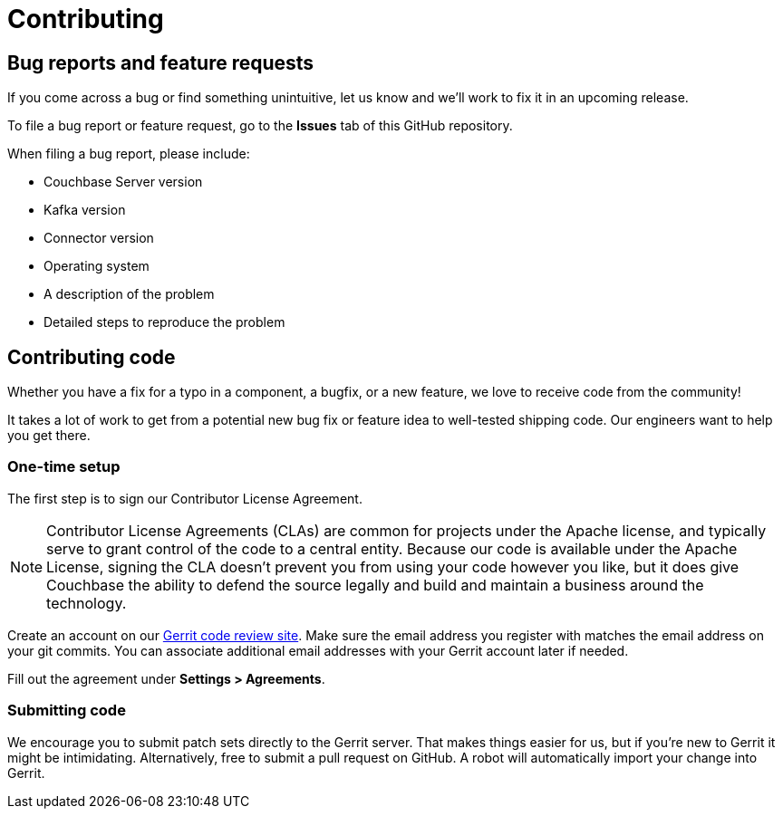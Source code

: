 = Contributing

== Bug reports and feature requests

If you come across a bug or find something unintuitive, let us know and we’ll work to fix it in an upcoming release.

To file a bug report or feature request, go to the *Issues* tab of this GitHub repository.

When filing a bug report, please include:

* Couchbase Server version
* Kafka version
* Connector version
* Operating system
* A description of the problem
* Detailed steps to reproduce the problem

== Contributing code

Whether you have a fix for a typo in a component, a bugfix, or a new feature, we love to receive code from the community!

It takes a lot of work to get from a potential new bug fix or feature idea to well-tested shipping code.
Our engineers want to help you get there.

=== One-time setup
The first step is to sign our Contributor License Agreement.

NOTE: Contributor License Agreements (CLAs) are common for projects under the Apache license, and typically serve to grant control of the code to a central entity.
Because our code is available under the Apache License, signing the CLA doesn’t prevent you from using your code however you like, but it does give Couchbase the ability to defend the source legally and build and maintain a business around the technology.

Create an account on our https://review.couchbase.org/[Gerrit code review site].
Make sure the email address you register with matches the email address on your git commits.
You can associate additional email addresses with your Gerrit account later if needed.

Fill out the agreement under **Settings > Agreements**.

=== Submitting code

We encourage you to submit patch sets directly to the Gerrit server.
That makes things easier for us, but if you're new to Gerrit it might be intimidating.
Alternatively, free to submit a pull request on GitHub.
A robot will automatically import your change into Gerrit.
